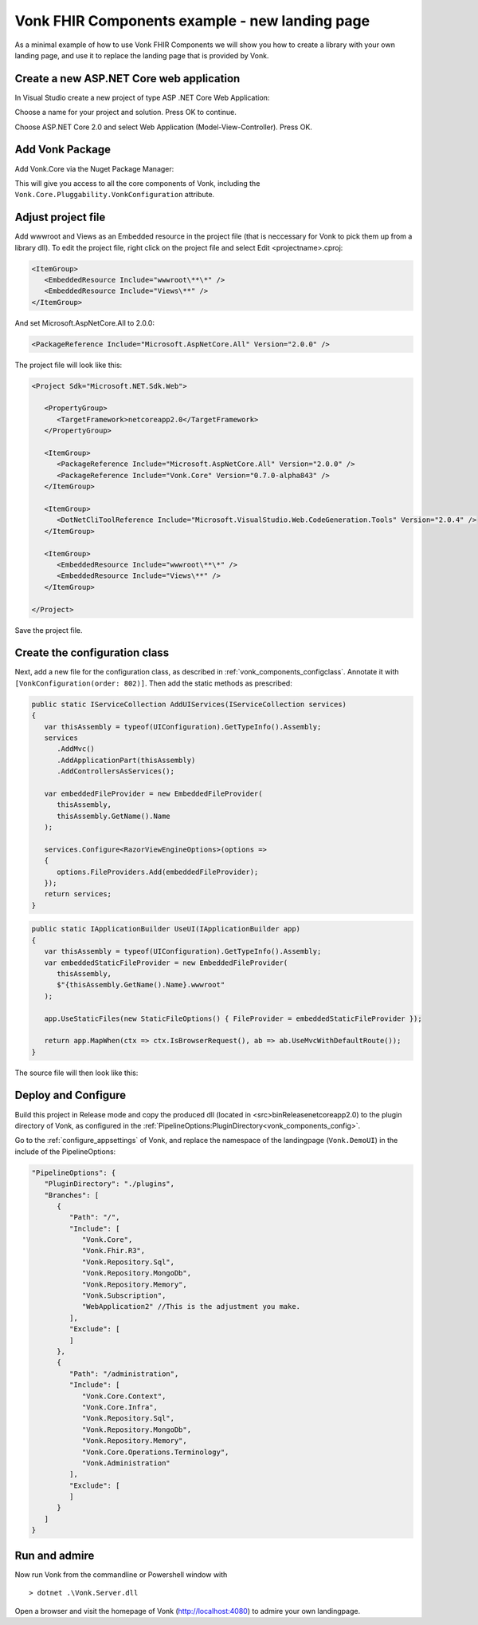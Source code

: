 .. _vonk_components_landingpage:

Vonk FHIR Components example - new landing page
===============================================

As a minimal example of how to use Vonk FHIR Components we will show you how to create a library with your own landing page, and use it to replace the landing page that is provided by Vonk.

Create a new ASP.NET Core web application
-----------------------------------------

In Visual Studio create a new project of type ASP .NET Core Web Application:

.. image:: ../images/comp_landingpage_newproject.png

Choose a name for your project and solution. Press OK to continue.

.. image:: ../images/comp_landingpage_apptype.png

Choose ASP.NET Core 2.0 and select Web Application (Model-View-Controller). Press OK.

Add Vonk Package
----------------

Add Vonk.Core via the Nuget Package Manager:

.. image:: ../images/comp_landingpage_vonkpackage.png

This will give you access to all the core components of Vonk, including the ``Vonk.Core.Pluggability.VonkConfiguration`` attribute.

Adjust project file
-------------------

Add wwwroot and Views as an Embedded resource in the project file (that is neccessary for Vonk to pick them up from a library dll). 
To edit the project file, right click on the project file and select Edit <projectname>.cproj:

.. code-block:: xml

   <ItemGroup>
      <EmbeddedResource Include="wwwroot\**\*" />
      <EmbeddedResource Include="Views\**" />
   </ItemGroup>

And set Microsoft.AspNetCore.All to 2.0.0:

.. code-block:: xml
   
   <PackageReference Include="Microsoft.AspNetCore.All" Version="2.0.0" />

The project file will look like this:

.. code-block:: xml

   <Project Sdk="Microsoft.NET.Sdk.Web">

      <PropertyGroup>
         <TargetFramework>netcoreapp2.0</TargetFramework>
      </PropertyGroup>

      <ItemGroup>
         <PackageReference Include="Microsoft.AspNetCore.All" Version="2.0.0" />
         <PackageReference Include="Vonk.Core" Version="0.7.0-alpha843" />
      </ItemGroup>

      <ItemGroup>
         <DotNetCliToolReference Include="Microsoft.VisualStudio.Web.CodeGeneration.Tools" Version="2.0.4" />
      </ItemGroup>

      <ItemGroup>
         <EmbeddedResource Include="wwwroot\**\*" />
         <EmbeddedResource Include="Views\**" />
      </ItemGroup>

   </Project>


Save the project file.

Create the configuration class
------------------------------

Next, add a new file for the configuration class, as described in :ref:`vonk_components_configclass`. Annotate it with ``[VonkConfiguration(order: 802)]``. 
Then add the static methods as prescribed: 

.. code-block:: csharp

   public static IServiceCollection AddUIServices(IServiceCollection services)
   {
      var thisAssembly = typeof(UIConfiguration).GetTypeInfo().Assembly;
      services
         .AddMvc()
         .AddApplicationPart(thisAssembly)
         .AddControllersAsServices();

      var embeddedFileProvider = new EmbeddedFileProvider(
         thisAssembly,
         thisAssembly.GetName().Name
      );

      services.Configure<RazorViewEngineOptions>(options =>
      {
         options.FileProviders.Add(embeddedFileProvider);
      });
      return services;
   }

.. code-block:: csharp

   public static IApplicationBuilder UseUI(IApplicationBuilder app)
   {
      var thisAssembly = typeof(UIConfiguration).GetTypeInfo().Assembly;
      var embeddedStaticFileProvider = new EmbeddedFileProvider(
         thisAssembly,
         $"{thisAssembly.GetName().Name}.wwwroot"
      );

      app.UseStaticFiles(new StaticFileOptions() { FileProvider = embeddedStaticFileProvider });

      return app.MapWhen(ctx => ctx.IsBrowserRequest(), ab => ab.UseMvcWithDefaultRoute());
   }


The source file will then look like this:

.. image:: ../images/comp_landingpage_configclass.png

Deploy and Configure
--------------------

Build this project in Release mode and copy the produced dll (located in <src>\bin\Release\netcoreapp2.0) to the plugin directory of Vonk, as configured in the :ref:`PipelineOptions:PluginDirectory<vonk_components_config>`.

Go to the :ref:`configure_appsettings` of Vonk, and replace the namespace of the landingpage (``Vonk.DemoUI``) in the include of the PipelineOptions:

.. code-block:: JavaScript

   "PipelineOptions": {
      "PluginDirectory": "./plugins",
      "Branches": [
         {
            "Path": "/",
            "Include": [
               "Vonk.Core",
               "Vonk.Fhir.R3",
               "Vonk.Repository.Sql",
               "Vonk.Repository.MongoDb",
               "Vonk.Repository.Memory",
               "Vonk.Subscription",
               "WebApplication2" //This is the adjustment you make.
            ],
            "Exclude": [
            ]
         },
         {
            "Path": "/administration",
            "Include": [
               "Vonk.Core.Context",
               "Vonk.Core.Infra",
               "Vonk.Repository.Sql",
               "Vonk.Repository.MongoDb",
               "Vonk.Repository.Memory",
               "Vonk.Core.Operations.Terminology",
               "Vonk.Administration"
            ],
            "Exclude": [
            ]
         }
      ]
   }

Run and admire
--------------

Now run Vonk from the commandline or Powershell window with 

:: 

   	> dotnet .\Vonk.Server.dll

Open a browser and visit the homepage of Vonk (http://localhost:4080) to admire your own landingpage.

